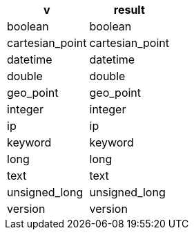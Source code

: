 [%header.monospaced.styled,format=dsv,separator=|]
|===
v | result
boolean | boolean
cartesian_point | cartesian_point
datetime | datetime
double | double
geo_point | geo_point
integer | integer
ip | ip
keyword | keyword
long | long
text | text
unsigned_long | unsigned_long
version | version
|===

